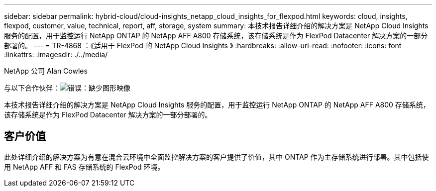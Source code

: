 ---
sidebar: sidebar 
permalink: hybrid-cloud/cloud-insights_netapp_cloud_insights_for_flexpod.html 
keywords: cloud, insights, flexpod, customer, value, technical, report, aff, storage, system 
summary: 本技术报告详细介绍的解决方案是 NetApp Cloud Insights 服务的配置，用于监控运行 NetApp ONTAP 的 NetApp AFF A800 存储系统，该存储系统是作为 FlexPod Datacenter 解决方案的一部分部署的。 
---
= TR-4868 ：《适用于 FlexPod 的 NetApp Cloud Insights 》
:hardbreaks:
:allow-uri-read: 
:nofooter: 
:icons: font
:linkattrs: 
:imagesdir: ./../media/


NetApp 公司 Alan Cowles

与以下合作伙伴：image:cisco logo.png["错误：缺少图形映像"]

[role="lead"]
本技术报告详细介绍的解决方案是 NetApp Cloud Insights 服务的配置，用于监控运行 NetApp ONTAP 的 NetApp AFF A800 存储系统，该存储系统是作为 FlexPod Datacenter 解决方案的一部分部署的。



== 客户价值

此处详细介绍的解决方案为有意在混合云环境中全面监控解决方案的客户提供了价值，其中 ONTAP 作为主存储系统进行部署。其中包括使用 NetApp AFF 和 FAS 存储系统的 FlexPod 环境。
